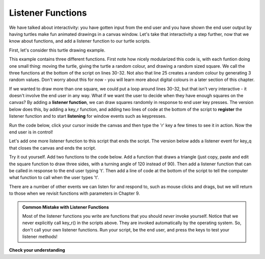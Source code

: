..  Copyright (C) Celine Latulipe.  Permission is granted to copy, distribute
    and/or modify this document under the terms of the GNU Free Documentation
    License, Version 1.3 or any later version published by the Free Software
    Foundation; with Invariant Sections being Forward, Prefaces, and
    Contributor List, no Front-Cover Texts, and no Back-Cover Texts.  A copy of
    the license is included in the section entitled "GNU Free Documentation
    License".

.. qnum::
   :prefix: func-2-
   :start: 1

Listener Functions
------------------

We have talked about interactivity: you have gotten input from the end user and you have shown the end user output by having turtles make fun animated drawings in a canvas window. Let's take that interactivity a step further, now that we know about functions, and add a listener function to our turtle scripts. 

First, let's consider this turtle drawing example.

.. activecode:: ac6_5_a
    :nocodelens:

    import turtle
    import random

    def random_square():
        """ draws a random square with a random small size 
            at turtle's current location
             Pre-Conditions: Turtle named alex exists, pen is down """
        side = random.randrange(10, 30) # get random size
        for _ in range(4): #draw a square in location
            alex.forward(side)
            alex.left(90)

    def random_location():
        """ Take turtle to a random location on canvas
            Pre-conditions: Assume turtle is named alex, and
            canvas is 400 x 400 """
        x = random.randrange(-200, 200) # get random x location
        y = random.randrange(-200, 200) # get random y location
        alex.penup() 
        alex.goto(x,y) # move to location without drawing
        alex.pendown()

    def random_colour():
        """ Sets turtle named alex to a random colour """
        alex.color(random.random(), random.random(), random.random())

    wn = turtle.Screen()      # Set up the window and its attributes
    alex = turtle.Turtle()    # create alex
    alex.speed(10)            # make alex draw fast
    random_colour()
    random_location()
    random_square()

This example contains three different functions. First note how nicely modularized this code is, with each funtion doing one small thing: moving the turtle, giving the turtle a random colour, and drawing a random sized square. We call the three functions at the bottom of the script on lines 30-32. Not also that line 25 creates a random colour by generating 3 random values. Don't worry about this for now - you will learn more about digital colours in a later section of this chapter.

If we wanted to draw more than one square, we could put a loop around lines 30-32, but that isn't very interactive - it doesn't involve the end user in any way. What if we want the user to decide when they have enough squares on the canvas? By adding a **listener function**, we can draw squares randomly in response to end user key presses. The version below does this, by adding a key_r function, and adding two lines of code at the bottom of the script to **register** the listener function and to start **listening** for window events such as keypresses.
 
Run the code below, click your cursor inside the canvas and then type the 'r' key a few times to see it in action. Now the end user is in control!

.. activecode:: ac6_5_b
    :nocodelens:
   
    import turtle
    import random

    def random_square():
        """ draws a random square with a random small size 
            at turtle's current location
             Pre-Conditions: Turtle named alex exists, pen is down """
        side = random.randrange(10, 30) # get random size
        for _ in range(4): #draw a square in location
            alex.forward(side)
            alex.left(90)

    def random_location():
        """ Take turtle to a random location on canvas
            Pre-conditions: Assume turtle is named alex, and
            canvas is 400 x 400 """
        x = random.randrange(-200, 200) # get random x location
        y = random.randrange(-200, 200) # get random y location
        alex.penup() 
        alex.goto(x,y) # move to location without drawing
        alex.pendown()

    def random_colour():
        """ Sets turtle named alex to a random colour """
        alex.color(random.random(), random.random(), random.random())

    def key_r():
        """ draw randomly coloured and positioned square """
        random_colour()
        random_location()
        random_square()

    wn = turtle.Screen()      # Set up the window and its attributes
    alex = turtle.Turtle()    # create alex
    alex.speed(10)            # make alex draw fast
    random_colour()
    random_location()
    random_square()

    wn.onkey(key_r, 'r')    # tell the operating system to execute function 'key_r()' when the 'r' key is pressed on the keyboard
    wn.listen()             # tell the operating system to listen for events on the canvas window


Let's add one more listener function to this script that ends the script. The version below adds a listener event for key_q that closes the canvas and ends the script. 

.. activecode:: ac6_5_c
    :nocodelens:
   
    import turtle
    import random

    def random_square():
        """ draws a random square with a random small size 
            at turtle's current location
             Pre-Conditions: Turtle named alex exists, pen is down """
        side = random.randrange(10, 30) # get random size
        for _ in range(4): #draw a square in location
            alex.forward(side)
            alex.left(90)

    def random_location():
        """ Take turtle to a random location on canvas
            Pre-conditions: Assume turtle is named alex, and
            canvas is 400 x 400 """
        x = random.randrange(-200, 200) # get random x location
        y = random.randrange(-200, 200) # get random y location
        alex.penup() 
        alex.goto(x,y) # move to location without drawing
        alex.pendown()

    def random_colour():
        """ Sets turtle named alex to a random colour """
        alex.color(random.random(), random.random(), random.random())

    def key_r():
        """ draw randomly coloured and positioned square """
        random_colour()
        random_location()
        random_square()

    def key_q():
        """ close the canvas window """
        wn.bye()

    wn = turtle.Screen()      # Set up the window and its attributes
    alex = turtle.Turtle()    # create alex
    alex.speed(10)            # make alex draw fast
    random_colour()
    random_location()
    random_square()

    wn.onkey(key_r, 'r')    # tell the operating system to execute function 'key_r()' when the 'r' key is pressed on the keyboard
    wn.onkey(key_q, 'q')    # tell the operating system to execute function 'key_q()' when the 'q' key is pressed on the keyboard
    wn.listen()             # tell the operating system to listen for events on the canvas window


Try it out yourself. Add two functions to the code below. Add a function that draws a triangle (just copy, paste and edit the square function to draw three sides, with a turning angle of 120 instead of 90). Then add a listener function that can be called in response to the end user typing 't'. Then add a line of code at the bottom of the script to tell the computer what function to call when the user types 't'. 

.. activecode:: ac6_5_d
    :nocodelens:
   
    import turtle
    import random

    def random_square():
        """ draws a random square with a random small size 
            at turtle's current location
             Pre-Condition: Turtle name alex exists """
        side = random.randrange(10, 30) # get random size
        for _ in range(4): #draw a square in location
            alex.forward(side)
            alex.left(90)

    def random_location():
        """ Take turtle to a random location on canvas
            Pre-conditions: Assume turtle is named alex, and
            canvas is 400 x 400 """
        x = random.randrange(-200, 200) # get random x location
        y = random.randrange(-200, 200) # get random y location
        alex.penup() 
        alex.goto(x,y) # move to location without drawing
        alex.pendown()

    def random_colour():
        """ Sets turtle to a random colour """
        alex.color(random.random(), random.random(), random.random())

    def key_r():
        """ draw randomly coloured and positioned square """
        random_colour()
        random_location()
        random_square()

    def key_q():
        """ close the canvas window """
        wn.bye()

    wn = turtle.Screen()      # Set up the window and its attributes
    alex = turtle.Turtle()    # create alex
    alex.speed(10)            # make alex draw fast
    random_colour()
    random_location()
    random_square()

    wn.onkey(key_r, 'r')    # tell the operating system to execute function 'key_r()' when the 'r' key is pressed on the keyboard
    wn.onkey(key_q, 'q')    # tell the operating system to execute function 'key_q()' when the 'q' key is pressed on the keyboard
    wn.listen()             # tell the operating system to listen for events on the canvas window

There are a number of other events we can listen for and respond to, such as mouse clicks and drags, but we will return to those when we revisit functions with parameters in Chapter 9.


.. admonition:: Common Mistake with Listener Functions

   Most of the listener functions you write are functions that you should *never* invoke yourself. Notice that we never explicitly call key_r() in the scripts above. They are invoked automatically by the operating system. So, don't call your own listener functions. Run your script, be the end user, and press the keys to test your listener methods!


   
**Check your understanding**


.. mchoice:: question6_5_a
   :answer_a: 0
   :answer_b: 1
   :answer_c: It doesn't - there is an error in the code
   :answer_d: It depends on the end user
   :answer_e: At least once
   :correct: d
   :feedback_a: It is possible that it is never invoked, but it could be invoked
   :feedback_b: This function gets called in response to end user input
   :feedback_c: No, there are no errors
   :feedback_d: Yes, every time the user presses the h key, the hello function will execute
   :feedback_e: If the user never presses 'h', this function never executes
   :practice: T

   How many times will the hello function get called?

   .. code-block:: python

    import turtle
    import random

    
    def hello():
        alex.penup()
        x = random.randrange(-200, 200) # get random x location
        y = random.randrange(-200, 200) # get random y location
        alex.goto(x, y)
        alex.pendown()
        alex.write("Hello!")

    wn = turtle.Screen()      # Set up the window and its attributes
    alex = turtle.Turtle()    # create alex

    alex.forward(20)

    wn.onkey(hello, 'h')
    wn.listen()             
     

.. mchoice:: question6_5_b
   :answer_a: At least once
   :answer_b: 1
   :answer_c: It doesn't - there is an error in the code
   :answer_d: It depends on the end user
   :correct: c
   :feedback_a: No, there are no calls to the goodbye() function
   :feedback_b: No, there are no calls to the goodbye() function
   :feedback_c: Yes, there is a logic error because the goodbye() function is not invoked or registered as a listener function
   :feedback_d: No, it is not registered as a listener function
   :practice: T

   How many times will the goodbye() function get called?

   .. code-block:: python

    import turtle
    import random

    def hello():
        alex.penup()
        x = random.randrange(-200, 200) # get random x location
        y = random.randrange(-200, 200) # get random y location
        alex.goto(x, y)
        alex.pendown()
        alex.write("Hello!") 

    def goodbye():
        alex.penup()
        x = random.randrange(-200, 200) # get random x location
        y = random.randrange(-200, 200) # get random y location
        alex.goto(x, y)
        alex.pendown()
        alex.write("Goodbye!")

    wn = turtle.Screen()      # Set up the window and its attributes
    alex = turtle.Turtle()    # create alex

    alex.forward(20)

    wn.onkey(hello, 'h')
    wn.listen()  

.. mchoice:: question6_5_c
   :answer_a: At least once
   :answer_b: It doesn't - there is an error in the code
   :answer_c: 1
   :answer_d: It depends on the end user
   :correct: b
   :feedback_a: No, there are no calls to the goodbye() function
   :feedback_b: Yes, there is a logic error because there is no listen() function telling the operating system to listen for window events
   :feedback_c: No, there are no calls to the goodbye() function
   :feedback_d: No, there are no calls to the goodbye() function
   :practice: T

   How many times will the goodbye() function get called?

   .. code-block:: python

    import turtle
    import random

    def hello():
        alex.penup()
        x = random.randrange(-200, 200) # get random x location
        y = random.randrange(-200, 200) # get random y location
        alex.goto(x, y)
        alex.pendown()
        alex.write("Hello!") 

    def goodbye():
        alex.penup()
        x = random.randrange(-200, 200) # get random x location
        y = random.randrange(-200, 200) # get random y location
        alex.goto(x, y)
        alex.pendown()
        alex.write("Goodbye!")

    wn = turtle.Screen()      # Set up the window and its attributes
    alex = turtle.Turtle()    # create alex

    alex.forward(20)

    wn.onkey(hello, 'h')
    wn.onkey(goodbye, 'b')
